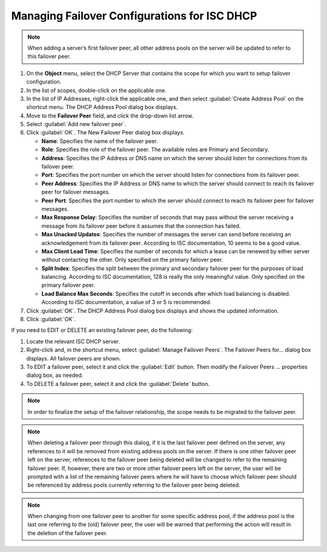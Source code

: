 .. meta::
   :description: Managing failover configurations for ISC in Micetro
   :keywords: failover management, ISC

.. _failover-management-isc:

Managing Failover Configurations for ISC DHCP
=============================================
  
.. note::
   When adding a server’s first failover peer, all other address pools on the server will be updated to refer to this failover peer.

1. On the **Object** menu, select the DHCP Server that contains the scope for which you want to setup failover configuration.

2. In the list of scopes, double-click on the applicable one.

3. In the list of IP Addresses, right-click the applicable one, and then select :guilabel:`Create Address Pool` on the shortcut menu. The DHCP Address Pool dialog box displays.

4. Move to the **Failover Peer** field, and click the drop-down list arrow.

5. Select :guilabel:`Add new failover peer`.

6. Click :guilabel:`OK`. The New Failover Peer dialog box displays.

   * **Name**: Specifies the name of the failover peer.

   * **Role**: Specifies the role of the failover peer. The available roles are Primary and Secondary.

   * **Address**: Specifies the IP Address or DNS name on which the server should listen for connections from its failover peer.

   * **Port**: Specifies the port number on which the server should listen for connections from its failover peer.

   * **Peer Address**: Specifies the IP Address or DNS name to which the server should connect to reach its failover peer for failover messages.

   * **Peer Port**: Specifies the port number to which the server should connect to reach its failover peer for failover messages.

   * **Max Response Delay**: Specifies the number of seconds that may pass without the server receiving a message from its failover peer before it assumes that the connection has failed.

   * **Max Unacked Updates**: Specifies the number of messages the server can send before receiving an acknowledgement from its failover peer. According to ISC documentation, 10 seems to be a good value.

   * **Max Client Lead Time**: Specifies the number of seconds for which a lease can be renewed by either server without contacting the other. Only specified on the primary failover peer.

   * **Split Index**: Specifies the split between the primary and secondary failover peer for the purposes of load balancing. According to ISC documentation, 128 is really the only meaningful value. Only specified on the primary failover peer.

   * **Load Balance Max Seconds**: Specifies the cutoff in seconds after which load balancing is disabled. According to ISC documentation, a value of 3 or 5 is recommended.

7. Click :guilabel:`OK`. The DHCP Address Pool dialog box displays and shows the updated information.

8. Click :guilabel:`OK`.

If you need to EDIT or DELETE an existing failover peer, do the following:

1. Locate the relevant ISC DHCP server.

2. Right-click and, in the shortcut menu, select :guilabel:`Manage Failover Peers`. The Failover Peers for... dialog box displays. All failover peers are shown.

3. To EDIT a failover peer, select it and click the :guilabel:`Edit` button. Then modify the Failover Peers … properties dialog box, as needed.

4. To DELETE a failover peer, select it and click the :guilabel:`Delete` button.

.. note::
   In order to finalize the setup of the failover relationship, the scope needs to be migrated to the failover peer.

.. note:: 
   When deleting a failover peer through this dialog, if it is the last failover peer defined on the server, any references to it will be removed from existing address pools on the server. If there is one other failover peer left on the server, references to the failover peer being deleted will be changed to refer to the remaining failover peer. If, however, there are two or more other failover peers left on the server, the user will be prompted with a list of the remaining failover peers where he will have to choose which failover peer should be referenced by address pools currently referring to the failover peer being deleted.

.. note::
   When changing from one failover peer to another for some specific address pool, if the address pool is the last one referring to the (old) failover peer, the user will be warned that performing the action will result in the deletion of the failover peer.
